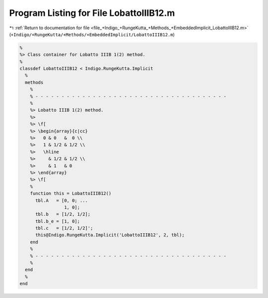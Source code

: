 
.. _program_listing_file_+Indigo_+RungeKutta_+Methods_+EmbeddedImplicit_LobattoIIIB12.m:

Program Listing for File LobattoIIIB12.m
========================================

|exhale_lsh| :ref:`Return to documentation for file <file_+Indigo_+RungeKutta_+Methods_+EmbeddedImplicit_LobattoIIIB12.m>` (``+Indigo/+RungeKutta/+Methods/+EmbeddedImplicit/LobattoIIIB12.m``)

.. |exhale_lsh| unicode:: U+021B0 .. UPWARDS ARROW WITH TIP LEFTWARDS

.. code-block:: MATLAB

   %
   %> Class container for Lobatto IIIB 1(2) method.
   %
   classdef LobattoIIIB12 < Indigo.RungeKutta.Implicit
     %
     methods
       %
       % - - - - - - - - - - - - - - - - - - - - - - - - - - - - - - - - - - - - -
       %
       %> Lobatto IIIB 1(2) method.
       %>
       %> \f[
       %> \begin{array}{c|cc}
       %>   0 & 0   &  0 \\
       %>   1 & 1/2 & 1/2 \\
       %>   \hline
       %>     & 1/2 & 1/2 \\
       %>     & 1   & 0
       %> \end{array}
       %> \f[
       %
       function this = LobattoIIIB12()
         tbl.A   = [0, 0; ...
                    1, 0];
         tbl.b   = [1/2, 1/2];
         tbl.b_e = [1, 0];
         tbl.c   = [1/2, 1/2]';
         this@Indigo.RungeKutta.Implicit('LobattoIIIB12', 2, tbl);
       end
       %
       % - - - - - - - - - - - - - - - - - - - - - - - - - - - - - - - - - - - - -
       %
     end
     %
   end
